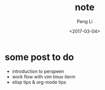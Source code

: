 #+TITLE: note
#+AUTHOR: Peng Li
#+EMAIL: seudut@gmail.com
#+DATE: <2017-03-04>

* some post to do
- introduction to  perspeen
- work flow with vim tmux iterm
- elisp tips & org-mode tips
